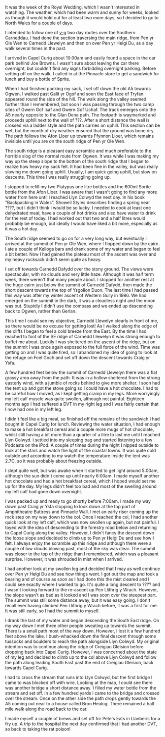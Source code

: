 #+BEGIN_COMMENT
.. title: 2011 04 29 Carneddau Backpack
.. slug: 2011-04-29-carneddau-backpack
.. date: 2011-04-29 17:51:33 UTC
.. tags: mountaineering, tripreport
.. category:
.. link:
.. description:
.. type: text
#+END_COMMENT
It was the week of the Royal Wedding, which I wasn't interested in
watching. The weather, which had been warm and sunny for weeks, looked
as though it would hold out for at least two more days, so I decided
to go to North Wales for a couple of days.

I intended to follow one of [[http://v-g.me.uk/Trips/G0084/G0084.htm][v-g]] two day routes over the Southern
Carneddau. I had done the section traversing the main ridge, from Pen
yr Ole Wen to Carnedd Llewelyn and then on over Pen yr Helgi Du, as a
day walk several times in the past.

I arrived in Capel Curig about 10:00am and easily found a space in the
car park behind Joe Browns. I wasn't sure about leaving the car there
overnight, but couldn't find any signs forbidding overnight
parking. Before setting off on the walk, I called in at the Pinnacle
store to get a sandwich for lunch and buy a bottle of Sprite.

When I had finished packing my sack, I set off down the old A5 towards
Ogwen. I walked past Gallt yr Ogof and soon the East face of Tryfan
appeared round the side of the hill. The walk along the valley seemed
further than I remembered, but soon I was passing through the two camp
sites of Gwern Gof Isaf and Gwern Gof Uchaf. The track emerges onto
the A5 nearly opposite to the Glan Dena path. The footpath is
waymarked and proceeds uphill next to the wall of ???. After a short
distance the wall is crossed via a ladder style and the path carries
on uphill. This section can be wet, but the month of dry weather
ensured that the ground was bone dry. The path follows the Afon Lloer
up towards Ffynnon Lloer, which remains invisible until you are on the
south ridge of Pen yr Ole Wen.

The south ridge is a pleasant easy scramble and much preferable to the
horrible slog of the normal route from Ogwen. It was while I was making
my way up the steep slope to the bottom of the south ridge that I
began to realize how heavy my sack felt. It had been fine in the
valley, but was really slowing me down going uphill. Usually, I am
quick going uphill, but slow on descents. This time I was really
struggling going up.

I stopped to refill my two Platypus one litre bottles and the 600ml
Sorite bottle from the Afon Lloer. I was aware that I wasn't going to
find any more water from here until I reached Llyn Colwyd the next
day. In his book "Backpacking in Wales", Showell Styles describes
finding a spring near ????, but I didn't think I would be so lucky. I
needed to cook at least one dehydrated meal, have a couple of hot
drinks and also have water to drink for the rest of today. I had
worked out that two and a half litres would probably be enough, but
ideally I would have liked a bit more, especially as it was a hot day.

The South ridge seemed to go on for a very long way, but eventually I
arrived at the summit of Pen yr Ole Wen, where I flopped down by the
cairn. I ate a couple of Kellogs bars and drank some of my water and
began to feel a bit better. Now I had gained the plateau most of the
ascent was over and my heavy rucksack didn't seem quite as heavy.

I set off towards Carnedd Dafydd over the stony ground. The views were
spectacular, with no clouds and very little haze. Although it was half
term week, there weren't that many people about. I stopped for another
rest at the huge cairn just below the summit of Carnedd Dafydd, then
made the short descent towards the top of Ysgolion Duon. The last
time I had passed this way was after my winter ascent of Western Gully
in 1986. We had emerged on the summit in the dark,  it was a
cloudless night and the moon was out. Stupidly I didn't use the
compass and we ended up descending back to Ogwen, rather than Gerlan.

This time I could see my objective, Carnedd Llewelyn clearly in front
of me, so there would be no excuse for getting lost! As I walked along
the edge of the cliffs I began to feel a cold breeze from the East. By
the time I had reached to foot of the SE ridge of Carnedd Llewelyn it
was strong enough to buffet me about. Luckily I was sheltered on the
ascent of the ridge, but on the summit I was once again exposed to the full force of the
wind. Time was getting on and I was quite tired, so I
abandoned my idea of going to look at the refuge on Foel Goch and set
off down the descent towards Craig yr Ysfa.

A few hundred feet below the summit of Carnedd Llewelyn there was a
flat grassy area away from the path. It was in a hollow sheltered from
the strong easterly wind, with a jumble of rocks behind to give more
shelter. I soon had the tent up and got the stove going so I could
have a hot chocolate. I had to be careful how I moved, as I kept
getting cramp in my legs. More worryingly my left calf muscle was
quite swollen, although not painful. Eighteen months ago I had
suffered a DVT in my right leg and I was fairly certain that I now had
one in my left leg.

I didn't feel like a big meal, so finished off the remains of the
sandwich I had bought in Capel Curig for lunch. Reviewing the water
situation, I had enough to make a hot breakfast cereal and a couple
more mugs of hot chocolate, whilst still having a bit more than a
quarter of a litre to last me until I reached Llyn Colwyd. I settled
into my sleeping bag and started listening to a few Podcasts on the
iPod. A couple of times during the night I nipped outside to look at
the stars and watch the light of the coastal towns. It was quite cold
outside and according to my watch the temperature inside the tent was
2.7C, so it was probably about freezing outside.

I slept quite well, but was awake when it started to get light around
5:00am, although the sun didn't come up until nearly 6:00am. I made
myself another hot chocolate and had a hot breakfast cereal, which I
hoped would set me up for the day. My legs didn't feel too bad and
most of the swelling around my left calf had gone down overnight.

I was packed up and ready to go shortly before 7:00am. I made my way
down past Craig yr Ysfa stopping to look down at the top part of
Amphitheatre Buttress and Pinnacle Wall. I met an early riser coming
up the rock step on my way down to the col. Once I reached the col, I
had another quick look at my left calf, which was now swollen up
again, but not painful. I toyed with the idea of descending to the
forestry road below and returning to Capel Curig along the
valley. However, I didn't fancy the descent down the loose slope and
decided to climb up to Pen yr Helgi Du and see how I felt. I
always enjoy the scramble up this ridge and although there were a
couple of low clouds blowing past, most of the sky was clear. The summit
was closer to the top of the ridge than I remembered, which was a
pleasant surprise. However, it was shrouded in mist when I arrived.

I had another look at my swollen leg and decided that I may as well
continue over Pen yr Helgi Du and see how things went. I got out the
map and took a bearing and of course as soon as I had done this the
mist cleared and I could see exactly where I wanted to go. It's quite
a long descent to ???? and I wasn't looking forward to the re-ascent
up Pen Llithrig y Wrach. However, the slope wasn't as bad as it looked and
I was soon over the steepest part. The summit was still some distance
away, but it was easy going. I don't recall ever having climbed Pen
Llithrig y Wrach before, it was a first for me. It was still early,
so I had the summit to myself.

I drank the last of my water and began descending the South East
ridge. On my way down I met three other people sweating up towards the
summit. There is a small path most of the way down. However, I lost it
a few hundred feet above the lake. I bush-whacked down the final
descent through some tussocks and boulders to reach the path alongside
Llyn Colwyd. My original intention was to continue along the ridge of
Creigiau Gleision before dropping back into Capel Curig. However, I
was concerned about the state of my leg and decided to climb up to the
col above Llyn Colwyd and follow the path along leading South East
past the end of Creigiau Gleision, back towards Capel Curig.

I had to cross the stream that runs into Llyn Colwyd, but the first
bridge I came to was blocked off with wire. Looking at the map, I
could see there was another bridge a short distance away. I filled my
water bottle from the stream and set off. In a few hundred yards I
came to the bridge and crossed over the stream. Once on the other side
the path drops gently towards the A5 coming out near to a house called
Bron Heulog. There remained a half mile walk along the road back to
the car.

I made myself a couple of brews and set off for Pete's Eats in
Llanberis for a fry up. A trip to the hospital the next day confirmed
that I had another DVT, so back to taking the rat poison!
